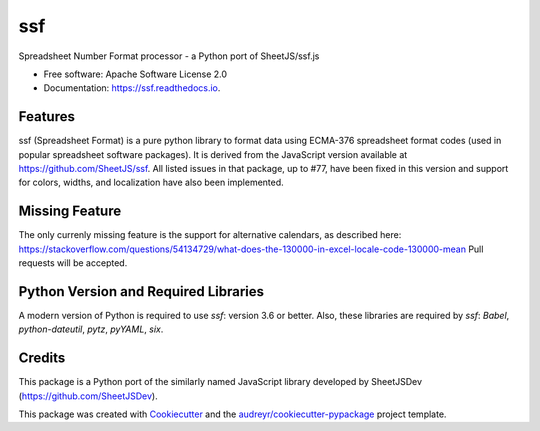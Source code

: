 ===
ssf
===


.. image:: https://img.shields.io/pypi/v/ssf.svg
        :target: https://pypi.python.org/pypi/ssf

.. image:: https://img.shields.io/travis/snoopyjc/ssf.svg
        :target: https://travis-ci.com/snoopyjc/ssf

.. image:: https://readthedocs.org/projects/ssf/badge/?version=latest
        :target: https://ssf.readthedocs.io/en/latest/?badge=latest
        :alt: Documentation Status




Spreadsheet Number Format processor - a Python port of SheetJS/ssf.js


* Free software: Apache Software License 2.0
* Documentation: https://ssf.readthedocs.io.


Features
--------

ssf (Spreadsheet Format) is a pure python library to format data using ECMA-376
spreadsheet format codes (used in popular spreadsheet software packages).  It is
derived from the JavaScript version available at https://github.com/SheetJS/ssf.
All listed issues in that package, up to #77, have been fixed in this version
and support for colors, widths, and localization have also been implemented.


Missing Feature
---------------

The only currenly missing feature is the support for alternative calendars, as described here: 
https://stackoverflow.com/questions/54134729/what-does-the-130000-in-excel-locale-code-130000-mean
Pull requests will be accepted.

Python Version and Required Libraries
-------------------------------------

A modern version of Python is required to use `ssf`: version 3.6 or better.
Also, these libraries are required by `ssf`: `Babel`, `python-dateutil`, `pytz`, `pyYAML`, `six`.

Credits
-------

This package is a Python port of the similarly named JavaScript library developed by
SheetJSDev (https://github.com/SheetJSDev).

This package was created with Cookiecutter_ and the `audreyr/cookiecutter-pypackage`_ project template.

.. _Cookiecutter: https://github.com/audreyr/cookiecutter
.. _`audreyr/cookiecutter-pypackage`: https://github.com/audreyr/cookiecutter-pypackage
